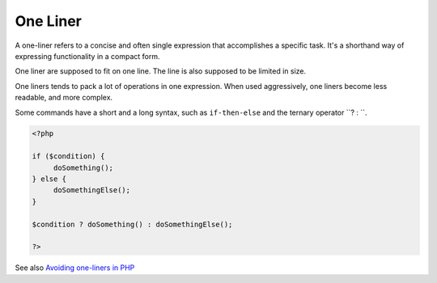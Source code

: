 .. _one-liner:

One Liner
---------

A one-liner refers to a concise and often single expression that accomplishes a specific task. It's a shorthand way of expressing functionality in a compact form. 

One liner are supposed to fit on one line. The line is also supposed to be limited in size. 

One liners tends to pack a lot of operations in one expression. When used aggressively, one liners become less readable, and more complex. 

Some commands have a short and a long syntax, such as ``if-then-else`` and the ternary operator ``? : ``.


.. code-block:: php
   
   <?php
   
   if ($condition) {
   	doSomething();
   } else {
   	doSomethingElse();
   }
   
   $condition ? doSomething() : doSomethingElse();
   
   ?>


See also `Avoiding one-liners in PHP <https://localheinz.com/articles/2023/03/18/avoiding-one-liners-in-php/>`_
